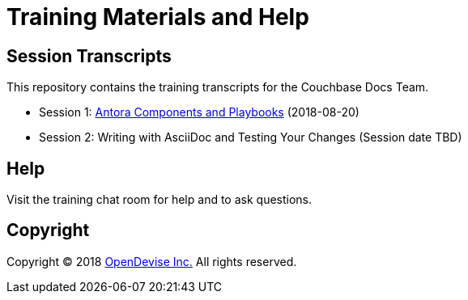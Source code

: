 = Training Materials and Help
:url-opendevise: https://opendevise.com

== Session Transcripts

This repository contains the training transcripts for the Couchbase Docs Team.

* Session 1: link:session-1-antora-components-and-playbooks.adoc[Antora Components and Playbooks] (2018-08-20)
* Session 2: Writing with AsciiDoc and Testing Your Changes (Session date TBD)

== Help

Visit the training chat room for help and to ask questions.

== Copyright

Copyright (C) 2018 {url-opendevise}[OpenDevise Inc.]
All rights reserved.
